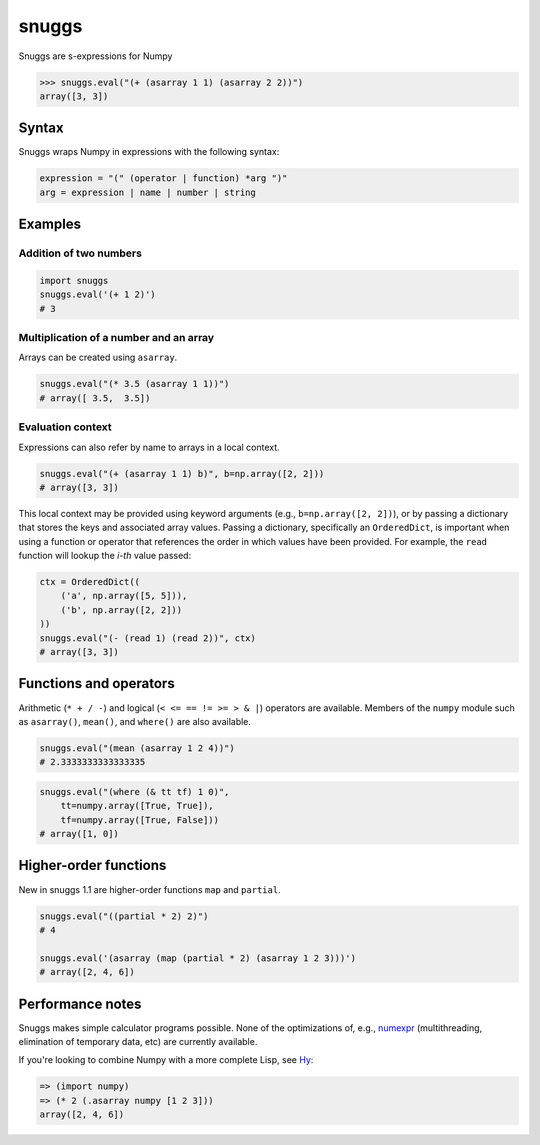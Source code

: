 ======
snuggs
======

.. image:: https://travis-ci.org/mapbox/snuggs.svg?branch=master
   :target: https://travis-ci.org/mapbox/snuggs

.. image:: https://coveralls.io/repos/mapbox/snuggs/badge.svg
   :target: https://coveralls.io/r/mapbox/snuggs

Snuggs are s-expressions for Numpy

.. code-block:: python

    >>> snuggs.eval("(+ (asarray 1 1) (asarray 2 2))")
    array([3, 3])

Syntax
======

Snuggs wraps Numpy in expressions with the following syntax:

.. code-block::

    expression = "(" (operator | function) *arg ")"
    arg = expression | name | number | string

Examples
========

Addition of two numbers
-----------------------

.. code-block:: python

    import snuggs
    snuggs.eval('(+ 1 2)')
    # 3

Multiplication of a number and an array
---------------------------------------

Arrays can be created using ``asarray``.

.. code-block:: python

    snuggs.eval("(* 3.5 (asarray 1 1))")
    # array([ 3.5,  3.5])

Evaluation context
------------------

Expressions can also refer by name to arrays in a local context.

.. code-block:: python

    snuggs.eval("(+ (asarray 1 1) b)", b=np.array([2, 2]))
    # array([3, 3])

This local context may be provided using keyword arguments (e.g.,
``b=np.array([2, 2])``), or by passing a dictionary that stores
the keys and associated array values. Passing a dictionary, specifically
an ``OrderedDict``, is important when using a function or operator that
references the order in which values have been provided. For example,
the ``read`` function will lookup the `i-th` value passed:

.. code-block:: python

    ctx = OrderedDict((
        ('a', np.array([5, 5])),
        ('b', np.array([2, 2]))
    ))
    snuggs.eval("(- (read 1) (read 2))", ctx)
    # array([3, 3])

Functions and operators
=======================

Arithmetic (``* + / -``) and logical (``< <= == != >= > & |``) operators are
available. Members of the ``numpy`` module such as ``asarray()``, ``mean()``,
and ``where()`` are also available.

.. code-block:: python

    snuggs.eval("(mean (asarray 1 2 4))")
    # 2.3333333333333335

.. code-block:: python

    snuggs.eval("(where (& tt tf) 1 0)",
        tt=numpy.array([True, True]),
        tf=numpy.array([True, False]))
    # array([1, 0])

Higher-order functions
======================

New in snuggs 1.1 are higher-order functions ``map`` and ``partial``.

.. code-block:: python

    snuggs.eval("((partial * 2) 2)")
    # 4

    snuggs.eval('(asarray (map (partial * 2) (asarray 1 2 3)))')
    # array([2, 4, 6])

Performance notes
=================

Snuggs makes simple calculator programs possible. None of the optimizations
of, e.g., `numexpr <https://github.com/pydata/numexpr>`__ (multithreading,
elimination of temporary data, etc) are currently available.

If you're looking to combine Numpy with a more complete Lisp, see
`Hy <https://github.com/hylang/hy>`__:

.. code-block:: clojure

    => (import numpy)
    => (* 2 (.asarray numpy [1 2 3]))
    array([2, 4, 6])


